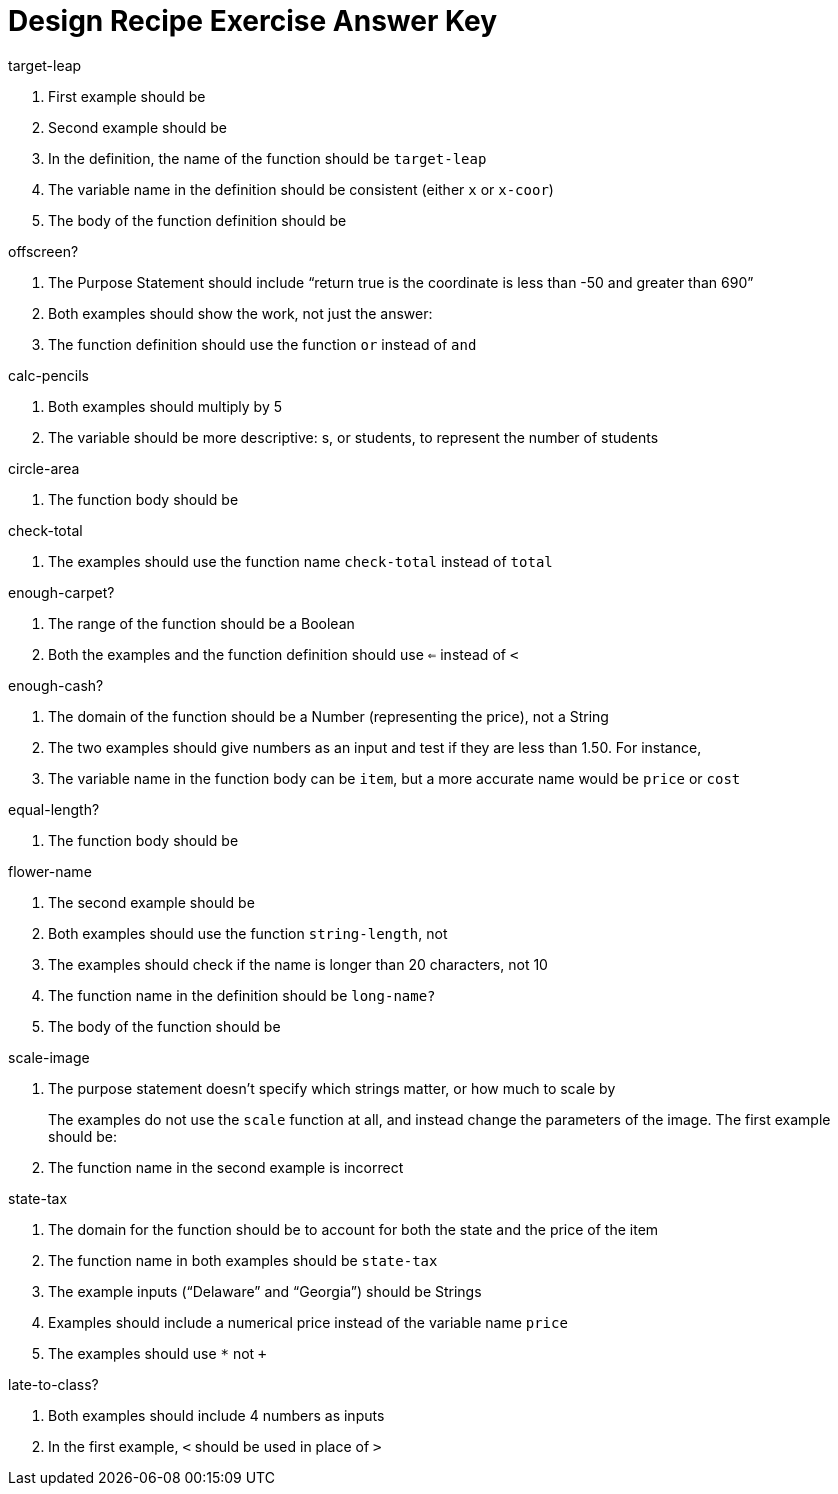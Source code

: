 = Design Recipe Exercise Answer Key

.target-leap

1. First example should be 
+
ifeval::["{proglang}" == "wescheme"]
`(EXAMPLE (target-leap 100) (* 100 2))` 
endif::[]
ifeval::["{proglang}" == "pyret"] 
`target-leap(100) is 100 * 2`
endif::[]

2. Second example should be 
+
ifeval::["{proglang}" == "wescheme"]
`(EXAMPLE (target-leap 40) (* 40 2))` 
endif::[]
ifeval::["{proglang}" == "pyret"] 
`target-leap(40) is 40 * 2`
endif::[]


3. In the definition, the name of the function should be
`target-leap`

4. The variable name in the definition should be consistent
(either `x` or `x-coor`)

5. The body of the function definition should be 
ifeval::["{proglang}" == "wescheme"]
`(* x-coor 2)` 
endif::[]
ifeval::["{proglang}" == "pyret"] 
`x-coor * 2`
endif::[]


.offscreen?

1. The Purpose Statement should include “return true is the coordinate is less
than -50 and greater than 690”

2. Both examples should show the work, not just the answer:
+
ifeval::["{proglang}" == "wescheme"]
a. `(EXAMPLE (offscreen? 60) (or (< 60 -50) (> 60 690)))` 
endif::[]
ifeval::["{proglang}" == "pyret"] 
a. `offscreen?(60) is ((60 < -50) or (60 > 690))`
endif::[]
+
ifeval::["{proglang}" == "wescheme"]
b. `(EXAMPLE (offscreen? 800) (or (< 8000 -50) (> 800 690)))` 
endif::[]
ifeval::["{proglang}" == "pyret"] 
b. `offscreen?(800) is ((800 < -50) or (800 > 690))`
endif::[]


3. The function definition should use the function `or` instead of `and`

.calc-pencils

1. Both examples should multiply by 5

2. The variable should be more descriptive: s, or students, to represent the
number of students

.circle-area

1. The function body should be 
+
ifeval::["{proglang}" == "wescheme"]
`(* (sqr (/ diameter 2)) (/ 22 7))`
endif::[]
ifeval::["{proglang}" == "pyret"] 
`num-sqr(diameter / 2) * (22 / 7))`
endif::[]


.check-total

1. The examples should use the function name `check-total` instead
of `total`

ifeval::["{proglang}" == "wescheme"]
2. Both examples have too many parentheses for the function call:
+
`(EXAMPLE ( (total 20) ) ...)` should be `(EXAMPLE ( total 20
) ...)`

3. The `*` function must come before its inputs in the examples:
+
`(EXAMPLE ... (+ (* 0.20 56.67) 56.67))`

4. The function body should have the `*` and `+` functions
reversed:
+
`(+ (* 0.20 food-total) food-total)`
endif::[]
ifeval::["{proglang}" == "pyret"] 
2. Both examples have too many parentheses for the function call:
+
`(total (20))` should be `total(20)`

3. The `*` operator must come between the inputs in the examples:
+
`(0.20 * 56.67) + 56.67`

4. The function body should have the `*` and `+` operators
reversed:
+
`(0.20 * food-total) + food-total`
endif::[]



.enough-carpet?

1. The range of the function should be a Boolean

ifeval::["{proglang}" == "wescheme"]
2. The example inputs should not be in parentheses
endif::[]
ifeval::["{proglang}" == "pyret"] 
2. The example inputs should be separated by a comma
endif::[]

3. Both the examples and the function definition should use `<=`
instead of `<`


.enough-cash?

1. The domain of the function should be a Number (representing
the price), not a String

2. The two examples should give numbers as an input and test if
they are less than 1.50. For instance, 
ifeval::["{proglang}" == "wescheme"]
`(EXAMPLE (enough-cash? 4.50) (<= 4.50 1.50))`
endif::[]
ifeval::["{proglang}" == "pyret"] 
`enough-cash?(4.50) is 4.50 <= 1.50`
endif::[]

3. The variable name in the function body can be `item`, but a
more accurate name would be `price` or `cost`


.equal-length?

1. The function body should be
+
ifeval::["{proglang}" == "wescheme"]
`(= (string-length string1) (string-length string2))`
endif::[]
ifeval::["{proglang}" == "pyret"] 
`string-length(string1) == string-length(string2)`
endif::[]


.flower-name

1. The second example should be
+
ifeval::["{proglang}" == "wescheme"]
`(EXAMPLE (flower-name "purple") "tulip")`
endif::[]
ifeval::["{proglang}" == "pyret"] 
`flower-name("purple") is "tulip"`
endif::[]

.long-name?

1. Both examples should use the function `string-length`, not 
ifeval::["{proglang}" == "wescheme"]
`string=?`
endif::[]
ifeval::["{proglang}" == "pyret"] 
`string-equal`
endif::[]

2. The examples should check if the name is longer than 20 characters, not 10

3. The function name in the definition should be `long-name?`

4. The body of the function should be 
+
ifeval::["{proglang}" == "wescheme"]
`(< (string-length name) 20)`
endif::[]
ifeval::["{proglang}" == "pyret"] 
`string-length(name) < 20`
endif::[]


.scale-image

1. The purpose statement doesn't specify which strings matter, or
how much to scale by
+
The examples do not use the `scale` function at all, and instead
change the parameters of the image. The first example should be:
+
ifeval::["{proglang}" == "wescheme"]
----
(EXAMPLE (scale-image (circle 5 "solid" "red") "bigger")
         (scale 2 (circle 5 "solid" "red"))
----
endif::[]
ifeval::["{proglang}" == "pyret"] 
----
scale-image(circle(5, "solid", "red"), "bigger") is 
         scale(2, circle(5, "solid", "red"))
----
endif::[]

2. The function name in the second example is incorrect

.state-tax

1. The domain for the function should be 
ifeval::["{proglang}" == "wescheme"]
`String Number`
endif::[]
ifeval::["{proglang}" == "pyret"] 
`String, Number`
endif::[]
 to account for both
the state and the price of the item

2. The function name in both examples should be `state-tax`

3. The example inputs (“Delaware” and “Georgia”) should be Strings

4. Examples should include a numerical price instead of the variable name
`price`

5. The examples should use `*` not `+`

.late-to-class?

1. Both examples should include 4 numbers as inputs

2. In the first example, `<` should be used in place of `>`
